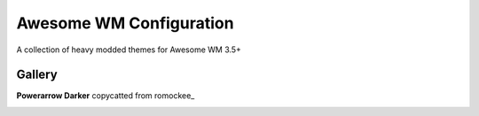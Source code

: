 Awesome WM Configuration
========================

A collection of heavy modded themes for Awesome WM 3.5+

Gallery
--------

**Powerarrow Darker** copycatted from romockee_

.. image:: http://i.imgur.com/inRoOrg.png
